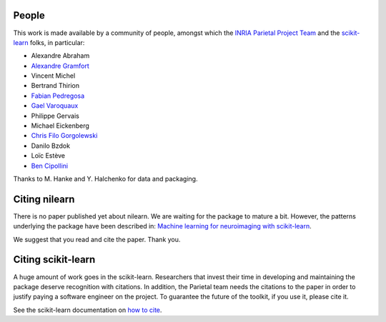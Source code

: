.. -*- mode: rst -*-

People
------

This work is made available by a community of people, amongst which
the `INRIA Parietal Project Team <https://team.inria.fr/parietal/>`_
and the `scikit-learn <http://scikit-learn.org/>`_ folks, in
particular:

* Alexandre Abraham
* `Alexandre Gramfort <http://alexandre.gramfort.net>`_
* Vincent Michel
* Bertrand Thirion
* `Fabian Pedregosa <http://fa.bianp.net/>`_
* `Gael Varoquaux <http://gael-varoquaux.info/>`_
* Philippe Gervais
* Michael Eickenberg
* `Chris Filo Gorgolewski <http://multiplecomparisons.blogspot.fr/>`_
* Danilo Bzdok
* Loïc Estève
* `Ben Cipollini <http://cseweb.ucsd.edu/~bcipolli/>`_

Thanks to M. Hanke and Y. Halchenko for data and packaging.

.. _citing:

Citing nilearn
------------------------

There is no paper published yet about nilearn. We are waiting for the
package to mature a bit. However, the patterns underlying the package
have been described in: `Machine learning for neuroimaging with
scikit-learn
<http://journal.frontiersin.org/article/10.3389/fninf.2014.00014/abstract>`_.

We suggest that you read and cite the paper. Thank you.


Citing scikit-learn
------------------------

A huge amount of work goes in the scikit-learn. Researchers that invest
their time in developing and maintaining the package deserve recognition
with citations. In addition, the Parietal team needs the citations to the
paper in order to justify paying a software engineer on the project. To
guarantee the future of the toolkit, if you use it, please cite it.

See the scikit-learn documentation on `how to cite
<http://scikit-learn.org/stable/about.html#citing-scikit-learn>`_.

